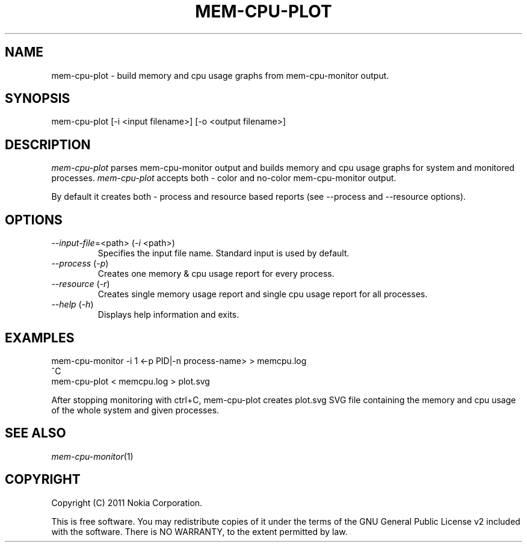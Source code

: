 .TH MEM-CPU-PLOT 1 "2011-11-01" "sp-memusage"
.SH NAME
mem-cpu-plot - build memory and cpu usage graphs from mem-cpu-monitor output.
.SH SYNOPSIS
mem-cpu-plot [-i <input filename>] [-o <output filename>]
.SH DESCRIPTION
\fImem-cpu-plot\fP parses mem-cpu-monitor output and builds memory and cpu 
usage graphs for system and monitored processes. \fImem-cpu-plot\fP accepts
both - color and no-color mem-cpu-monitor output.

By default it creates both - process and resource based reports (see --process
and --resource options).

.SH OPTIONS

.TP
\fI--input-file\fP=<path> (\fI-i\fP <path>)
Specifies the input file name. Standard input is used by default.

.TP
\fI--process\fP (\fI-p\fP)
Creates one memory & cpu usage report for every process.

.TP
\fI--resource\fP (\fI-r\fP)
Creates single memory usage report and single cpu usage report for 
all processes.

.TP 
 \fI--help\fP (\fI-h\fP)
Displays help information and exits.

.SH EXAMPLES

mem-cpu-monitor -i 1 <-p PID|-n process-name>  >  memcpu.log
.br
^C
.br
mem-cpu-plot < memcpu.log > plot.svg

After stopping monitoring with ctrl+C, mem-cpu-plot creates
plot.svg SVG file containing the memory and cpu usage of
the whole system and given processes.
.
.SH SEE ALSO
.IR mem-cpu-monitor (1)
.SH COPYRIGHT
Copyright (C) 2011 Nokia Corporation.
.PP
This is free software.  You may redistribute copies of it under the
terms of the GNU General Public License v2 included with the software.
There is NO WARRANTY, to the extent permitted by law.
